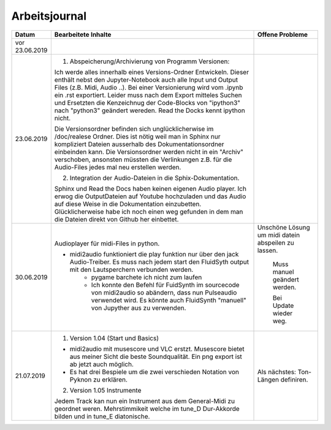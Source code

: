 Arbeitsjournal
###############



.. list-table::
   :widths: 10 70 10
   :header-rows: 1


   * - Datum
     - Bearbeitete Inhalte 
     - Offene Probleme
   * - vor 23.06.2019
     -
     -
   * - 23.06.2019
     - 1. Abspeicherung/Archivierung von Programm Versionen:

       Ich werde alles innerhalb eines Versions-Ordner Entwickeln. Dieser enthält nebst den Jupyter-Notebook auch alle Input und Output Files (z.B. Midi, Audio ..). Bei einer Versionierung wird vom .ipynb ein .rst exportiert. Leider muss nach dem Export mitteles Suchen und Ersetzten die Kenzeichnug der Code-Blocks von "ipython3" nach "python3" geändert wereden. Read the Docks kennt ipython nicht.

       Die Versionsordner befinden sich unglücklicherwise im /doc/realese Ordner. Dies ist nötig weil man in Sphinx nur kompliziert Dateien ausserhalb des Dokumentationsordner einbeinden kann. Die Versionsordner werden nicht in ein "Archiv" verschoben, ansonsten müssten die Verlinkungen z.B. für die Audio-Files jedes mal neu erstellen werden.

       2. Integration der Audio-Dateien in die Sphix-Dokumentation.

       Sphinx und Read the Docs haben keinen eigenen Audio player. Ich erwog die OutputDateien auf Youtube hochzuladen und das Audio auf diese Weise in die Dokumentation einzubetten. Glücklicherweise habe ich noch einen weg gefunden in dem man die Dateien direkt von Github her einbettet.

     -
   * - 30.06.2019
     - Audioplayer für midi-Files in python. 
	  
       * midi2audio funktioniert die play funktion nur über den jack Audio-Treiber. Es muss nach jedem start den FluidSyth output mit den Lautsperchern verbunden werden.
	     * pygame barchete ich nicht zum laufen
	     * Ich konnte den Befehl für FuidSynth im sourcecode von midi2audio so abändern, dass nun Pulseaudio verwendet wird. Es könnte auch FluidSynth "manuell" von Jupyther aus zu verwenden. 
	     
     - Unschöne Lösung um midi datein abspeilen zu lassen.
	   
	     Muss manuel geändert werden.
	     
	     Bei Update wieder weg.
	
   * - 21.07.2019
     - 1. Version 1.04 (Start und Basics) 
     
       * midi2audio mit musescore und VLC erstzt. Musescore bietet aus meiner Sicht die beste Soundqualität. Ein png export ist ab jetzt auch möglich.
       * Es hat drei Bespiele um die zwei verschieden Notation von Pyknon zu erklären.
       
       2. Version 1.05 Instrumente
       
       Jedem Track kan nun ein Instrument aus dem General-Midi zu geordnet weren. Mehrstimmikeit welche im tune_D Dur-Akkorde bilden und in tune_E diatonische.
       
     - Als nächstes: Ton-Längen definiren. 
     









